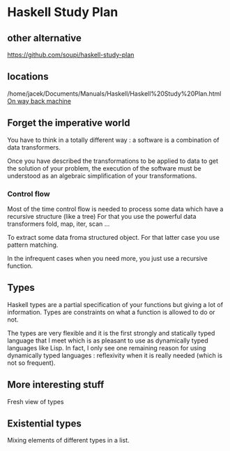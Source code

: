* Haskell Study Plan

** other alternative
https://github.com/soupi/haskell-study-plan

** locations
/home/jacek/Documents/Manuals/Haskell/Haskell%20Study%20Plan.html
[[http://web.archive.org/web/20100416040111/http://www.alpheccar.org/en/posts/show/67][On way back machine]]

** Forget the imperative world
You have to think in a totally different way : a software is a combination of
data transformers.

Once you have described the transformations to be applied to data to get the
solution of your problem, the execution of the software must be understood as an
algebraic simplification of your transformations.

*** Control flow

Most of the time control flow is needed to process some data which have a
recursive structure (like a tree)
For that you use the powerful data transformers fold, map, iter, scan ...

To extract some data froma structured object.
For that latter case you use pattern matching.

In the infrequent cases when you need more, you just use a recursive function.

** Types
Haskell types are a partial specification of your functions but giving a lot of
information. Types are constraints on what a function is allowed to do or not.

The types are very flexible and it is the first strongly and statically typed
language that I meet which is as pleasant to use as dynamically typed languages
like Lisp. In fact, I only see one remaining reason for using dynamically typed
languages : reflexivity when it is really needed (which is not so frequent).

** More interesting stuff
Fresh view of types

** Existential types
Mixing elements of different types in a list.
